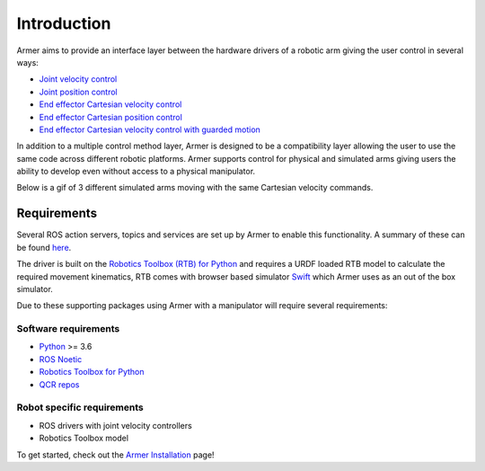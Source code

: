 Introduction
========================================

.. image:: https://github.com/qcr/armer/wiki/armer_example.gif
  :alt: Armer example gif

.. image:: https://github.com/qcr/armer/wiki/codelink.png
  :alt: Armer's code on github
  :target: https://github.com/qcr/armer

.. image:: https://github.com/qcr/armer/wiki/blockdiagram.png
  :alt: Armer simplified block diagram

Armer aims to provide an interface layer between the hardware drivers of a robotic arm giving the user control in several ways:

* `Joint velocity control <set_joint_velocity.html>`_
* `Joint position control <set_joint_position.html>`_
* `End effector Cartesian velocity control <set_Cartesian_velocity.html>`_
* `End effector Cartesian position control <set_Cartesian_pose.html>`_
* `End effector Cartesian velocity control with guarded motion <guarded_motion.html>`_

In addition to a multiple control method layer, Armer is designed to be a compatibility layer allowing the user to use the same code across different robotic platforms. Armer supports control for physical and simulated arms giving users the ability to develop even without access to a physical manipulator.

Below is a gif of 3 different simulated arms moving with the same Cartesian velocity commands.

.. image:: https://github.com/qcr/armer/wiki/same_code_example.gif
  :alt: Armer same code example gif
  
Requirements
--------------

Several ROS action servers, topics and services are set up by Armer to enable this functionality. A summary of these can be found `here <API.html>`_.

The driver is built on the `Robotics Toolbox (RTB) for Python <https://qcr.github.io/code/robotics-toolbox-python>`_ and requires a URDF loaded RTB model to calculate the required movement kinematics, RTB comes with browser based simulator `Swift <https://qcr.github.io/code/swift/>`_ which Armer uses as an out of the box simulator.

Due to these supporting packages using Armer with a manipulator will require several requirements:

Software requirements
~~~~~~~~~~~~~~~~~~~~~~~~~~~~~~
* `Python <https://www.python.org/>`_ >= 3.6
* `ROS Noetic <http://wiki.ros.org/noetic>`_
* `Robotics Toolbox for Python <https://pypi.org/project/roboticstoolbox-python/>`_
* `QCR repos <https://qcr.github.io/armer/add_qcr_repos.html>`_

Robot specific requirements
~~~~~~~~~~~~~~~~~~~~~~~~~~~~~
* ROS drivers with joint velocity controllers
* Robotics Toolbox model

To get started, check out the `Armer Installation <armer_installation.html>`_ page!
